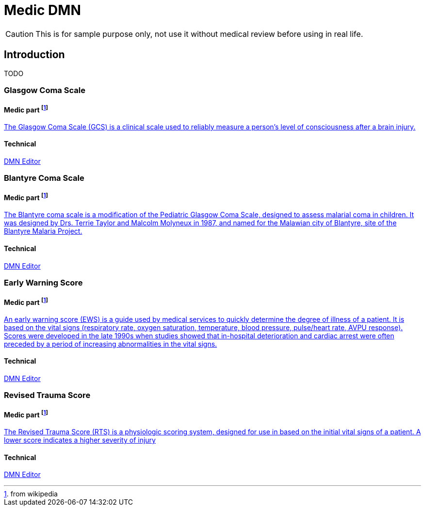 # Medic DMN

CAUTION: This is for sample purpose only, not use it without medical review before using in real life.

## Introduction

TODO

### Glasgow Coma Scale

#### Medic part footnote:wp[from wikipedia]
https://en.wikipedia.org/wiki/Glasgow_Coma_Scale[The Glasgow Coma Scale (GCS) is a clinical scale used to reliably measure a person's level of consciousness after a brain injury.]

#### Technical

https://kiegroup.github.io/kogito-online/?file=https://raw.githubusercontent.com/gautric/medic-dmn/main/src/main/resources/GlasgowComaScale.dmn#/editor/dmn[DMN Editor]

### Blantyre Coma Scale

#### Medic part footnote:wp[from wikipedia]
https://en.wikipedia.org/wiki/Blantyre_coma_scale[The Blantyre coma scale is a modification of the Pediatric Glasgow Coma Scale, designed to assess malarial coma in children. It was designed by Drs. Terrie Taylor and Malcolm Molyneux in 1987, and named for the Malawian city of Blantyre, site of the Blantyre Malaria Project.]

#### Technical

https://kiegroup.github.io/kogito-online/?file=https://raw.githubusercontent.com/gautric/medic-dmn/main/src/main/resources/BlantyreComaScale.dmn#/editor/dmn[DMN Editor]

### Early Warning Score

#### Medic part footnote:wp[from wikipedia]
https://en.wikipedia.org/wiki/Early_warning_score[An early warning score (EWS) is a guide used by medical services to quickly determine the degree of illness of a patient. It is based on the vital signs (respiratory rate, oxygen saturation, temperature, blood pressure, pulse/heart rate, AVPU response). Scores were developed in the late 1990s when studies showed that in-hospital deterioration and cardiac arrest were often preceded by a period of increasing abnormalities in the vital signs.] 

#### Technical

https://kiegroup.github.io/kogito-online/?file=https://raw.githubusercontent.com/gautric/medic-dmn/main/src/main/resources/EarlyWarningScore.dmn#/editor/dmn[DMN Editor]

### Revised Trauma Score 

#### Medic part footnote:wp[from wikipedia]
https://en.wikipedia.org/wiki/Revised_Trauma_Score[The Revised Trauma Score (RTS) is a physiologic scoring system, designed for use in based on the initial vital signs of a patient. A lower score indicates a higher severity of injury]

#### Technical

https://kiegroup.github.io/kogito-online/?file=https://raw.githubusercontent.com/gautric/medic-dmn/main/src/main/resources/RevisedTraumaScore.dmn#/editor/dmn[DMN Editor]
